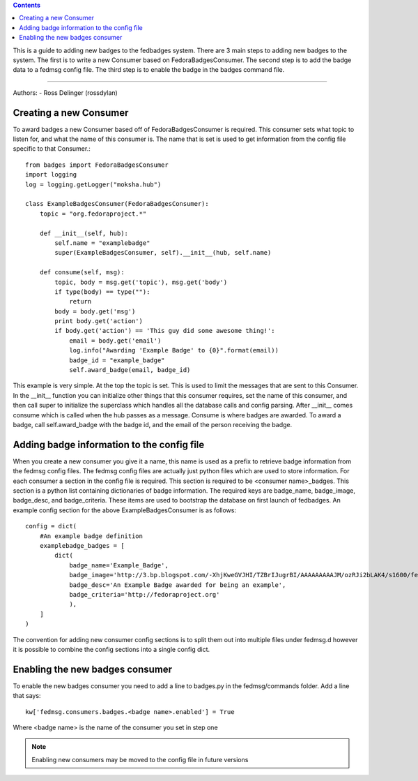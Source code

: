 .. contents::

This is a guide to adding new badges to the fedbadges system. There are 3 main
steps to adding new badges to the system. The first is to write a new Consumer
based on FedoraBadgesConsumer. The second step is to add the badge data to a
fedmsg config file. The third step is to enable the badge in the badges command
file.

----

Authors:
- Ross Delinger (rossdylan)


Creating a new Consumer
======================

To award badges a new Consumer based off of FedoraBadgesConsumer is required.
This consumer sets what topic to listen for, and what the name of this consumer
is. The name that is set is used to get information from the config file specific
to that Consumer.::
        from badges import FedoraBadgesConsumer
        import logging
        log = logging.getLogger("moksha.hub")

        class ExampleBadgesConsumer(FedoraBadgesConsumer):
            topic = "org.fedoraproject.*"

            def __init__(self, hub):
                self.name = "examplebadge"
                super(ExampleBadgesConsumer, self).__init__(hub, self.name)

            def consume(self, msg):
                topic, body = msg.get('topic'), msg.get('body')
                if type(body) == type(""):
                    return
                body = body.get('msg')
                print body.get('action')
                if body.get('action') == 'This guy did some awesome thing!':
                    email = body.get('email')
                    log.info("Awarding 'Example Badge' to {0}".format(email))
                    badge_id = "example_badge"
                    self.award_badge(email, badge_id)


This example is very simple. At the top the topic is set. This is used to limit
the messages that are sent to this Consumer. In the __init__ function you can
initialize other things that this consumer requires, set the name of this
consumer, and then call super to initialize the superclass which handles all
the database calls and config parsing. After __init__ comes consume which is
called when the hub passes as a message. Consume is where badges are awarded. To
award a badge, call self.award_badge with the badge id, and the email of the
person receiving the badge.

Adding badge information to the config file
===========================================

When you create a new consumer you give it a name, this name is used as a prefix
to retrieve badge information from the fedmsg config files. The fedmsg config
files are actually just python files which are used to store information.
For each consumer a section in the config file is required. This section is
required to be <consumer name>_badges. This section is a python list containing
dictionaries of badge information. The required keys are badge_name,
badge_image, badge_desc, and badge_criteria. These items are used to bootstrap
the database on first launch of fedbadges. An example config section for the
above ExampleBadgesConsumer is as follows::
        config = dict(
            #An example badge definition
            examplebadge_badges = [
                dict(
                    badge_name='Example_Badge',
                    badge_image='http://3.bp.blogspot.com/-XhjKweGVJHI/TZBrIJugrBI/AAAAAAAAAJM/ozRJi2bLAK4/s1600/fedora-logo.png',
                    badge_desc='An Example Badge awarded for being an example',
                    badge_criteria='http://fedoraproject.org'
                    ),
            ]
        )

The convention for adding new consumer config sections is to split them out into
multiple files under fedmsg.d however it is possible to combine the config
sections into a single config dict.

Enabling the new badges consumer
================================

To enable the new badges consumer you need to add a line to badges.py in the
fedmsg/commands folder. Add a line that says::
        kw['fedmsg.consumers.badges.<badge name>.enabled'] = True
Where <badge name> is the name of the consumer you set in step one

.. note:: Enabling new consumers may be moved to the config file in future
   versions

